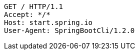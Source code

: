 [source,http,options="nowrap"]
----
GET / HTTP/1.1
Accept: */*
Host: start.spring.io
User-Agent: SpringBootCli/1.2.0

----